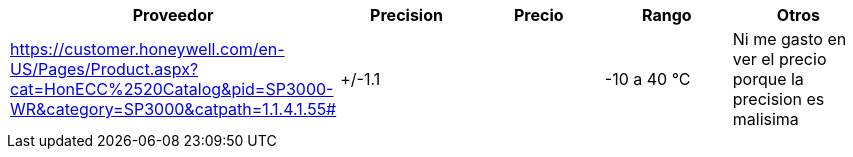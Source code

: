 |===
|Proveedor |Precision |Precio |Rango |Otros

| https://customer.honeywell.com/en-US/Pages/Product.aspx?cat=HonECC%2520Catalog&pid=SP3000-WR&category=SP3000&catpath=1.1.4.1.55#
|+/-1.1
|
|-10 a 40 °C
|Ni me gasto en ver el precio porque la precision es malisima
|===